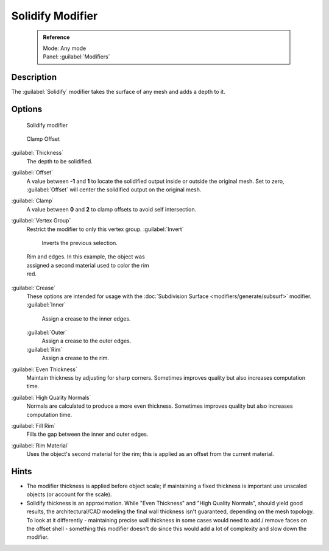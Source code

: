 


Solidify Modifier
=================


 .. admonition:: Reference
   :class: refbox

   | Mode:     Any mode
   | Panel:    :guilabel:`Modifiers`


Description
-----------

The :guilabel:`Solidify` modifier takes the surface of any mesh and adds a depth to it.


Options
-------


.. figure:: /images/25-Manual-Modifiers-Solidify.jpg

   Solidify modifier


.. figure:: /images/26-Manual-Modifiers-Solidify-Clamp.jpg

   Clamp Offset


:guilabel:`Thickness`
   The depth to be solidified.
:guilabel:`Offset`
   A value between **-1** and **1** to locate the solidified output inside or outside the original mesh.  Set to zero, :guilabel:`Offset` will center the solidified output on the original mesh.
:guilabel:`Clamp`
   A value between **0** and **2** to clamp offsets to avoid self intersection.
:guilabel:`Vertex Group`
   Restrict the modifier to only this vertex group.
   :guilabel:`Invert`
      Inverts the previous selection.


.. figure:: /images/25-Manual-Modifiers-Solidify-Rims.jpg
   :width: 350px
   :figwidth: 350px

   Rim and edges.  In this example, the object was assigned a second material used to color the rim red.


:guilabel:`Crease`
   These options are intended for usage with the :doc:`Subdivision Surface <modifiers/generate/subsurf>` modifier.
   :guilabel:`Inner`
      Assign a crease to the inner edges.
   :guilabel:`Outer`
      Assign a crease to the outer edges.
   :guilabel:`Rim`
      Assign a crease to the rim.
:guilabel:`Even Thickness`
   Maintain thickness by adjusting for sharp corners.  Sometimes improves quality but also increases computation time.
:guilabel:`High Quality Normals`
   Normals are calculated to produce a more even thickness.  Sometimes improves quality but also increases computation time.
:guilabel:`Fill Rim`
   Fills the gap between the inner and outer edges.
:guilabel:`Rim Material`
   Uses the object's second material for the rim; this is applied as an offset from the current material.


Hints
-----


- The modifier thickness is applied before object scale; if maintaining a fixed thickness is important use unscaled objects (or account for the scale).


- Solidify thickness is an approximation. While "Even Thickness" and "High Quality Normals", should yield good results, the architectural/CAD modeling the final wall thickness isn't guaranteed, depending on the mesh topology. To look at it differently - maintaining precise wall thickness in some cases would need to add / remove faces on the offset shell - something this modifier doesn't do since this would add a lot of complexity and slow down the modifier.


